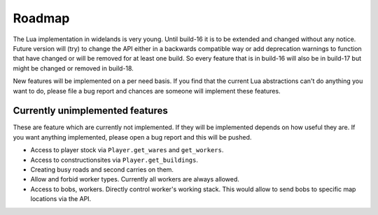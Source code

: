 Roadmap
=======

The Lua implementation in widelands is very young. Until build-16 it is to be
extended and changed without any notice. Future version will (try) to change
the API either in a backwards compatible way or add deprecation warnings to
function that have changed or will be removed for at least one build. So every
feature that is in build-16 will also be in build-17 but might be changed or
removed in build-18. 

New features will be implemented on a per need basis. If you find that the
current Lua abstractions can't do anything you want to do, please file a bug
report and chances are someone will implement these features.

Currently unimplemented features
--------------------------------

These are feature which are currently not implemented. If they will be
implemented depends on how useful they are. If you want anything implemented,
please open a bug report and this will be pushed. 

* Access to player stock via ``Player.get_wares`` and ``get_workers``.
* Access to constructionsites via ``Player.get_buildings``.
* Creating busy roads and second carries on them.
* Allow and forbid worker types. Currently all workers are always allowed.
* Access to bobs, workers. Directly control worker's working stack. This would
  allow to send bobs to specific map locations via the API. 

